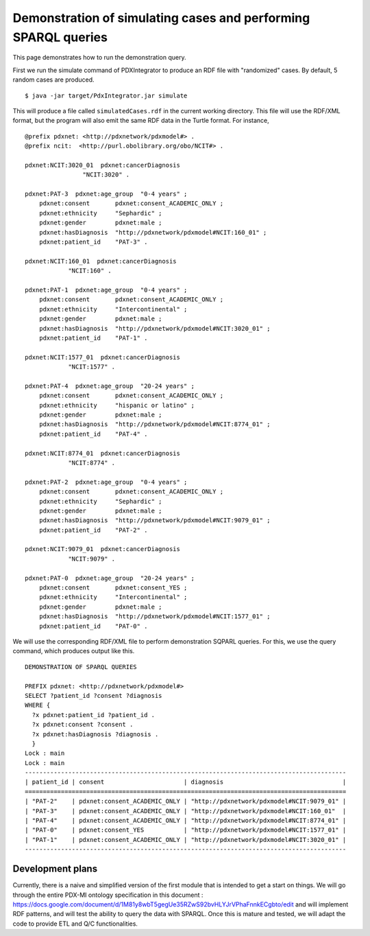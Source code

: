 Demonstration of simulating cases and performing SPARQL queries
===============================================================

This page demonstrates how to run the demonstration query.

First we run the simulate command of PDXIntegrator to produce an RDF file with
"randomized" cases. By default, 5 random cases are produced. ::

    $ java -jar target/PdxIntegrator.jar simulate

This will produce a file called ``simulatedCases.rdf`` in the current working directory.
This file will use the RDF/XML format, but the program will also emit the same RDF data
in the Turtle format. For instance,  ::

    @prefix pdxnet: <http://pdxnetwork/pdxmodel#> .
    @prefix ncit:  <http://purl.obolibrary.org/obo/NCIT#> .

    pdxnet:NCIT:3020_01  pdxnet:cancerDiagnosis
                    "NCIT:3020" .

    pdxnet:PAT-3  pdxnet:age_group  "0-4 years" ;
        pdxnet:consent       pdxnet:consent_ACADEMIC_ONLY ;
        pdxnet:ethnicity     "Sephardic" ;
        pdxnet:gender        pdxnet:male ;
        pdxnet:hasDiagnosis  "http://pdxnetwork/pdxmodel#NCIT:160_01" ;
        pdxnet:patient_id    "PAT-3" .

    pdxnet:NCIT:160_01  pdxnet:cancerDiagnosis
                "NCIT:160" .

    pdxnet:PAT-1  pdxnet:age_group  "0-4 years" ;
        pdxnet:consent       pdxnet:consent_ACADEMIC_ONLY ;
        pdxnet:ethnicity     "Intercontinental" ;
        pdxnet:gender        pdxnet:male ;
        pdxnet:hasDiagnosis  "http://pdxnetwork/pdxmodel#NCIT:3020_01" ;
        pdxnet:patient_id    "PAT-1" .

    pdxnet:NCIT:1577_01  pdxnet:cancerDiagnosis
                "NCIT:1577" .

    pdxnet:PAT-4  pdxnet:age_group  "20-24 years" ;
        pdxnet:consent       pdxnet:consent_ACADEMIC_ONLY ;
        pdxnet:ethnicity     "hispanic or latino" ;
        pdxnet:gender        pdxnet:male ;
        pdxnet:hasDiagnosis  "http://pdxnetwork/pdxmodel#NCIT:8774_01" ;
        pdxnet:patient_id    "PAT-4" .

    pdxnet:NCIT:8774_01  pdxnet:cancerDiagnosis
                "NCIT:8774" .

    pdxnet:PAT-2  pdxnet:age_group  "0-4 years" ;
        pdxnet:consent       pdxnet:consent_ACADEMIC_ONLY ;
        pdxnet:ethnicity     "Sephardic" ;
        pdxnet:gender        pdxnet:male ;
        pdxnet:hasDiagnosis  "http://pdxnetwork/pdxmodel#NCIT:9079_01" ;
        pdxnet:patient_id    "PAT-2" .

    pdxnet:NCIT:9079_01  pdxnet:cancerDiagnosis
                "NCIT:9079" .

    pdxnet:PAT-0  pdxnet:age_group  "20-24 years" ;
        pdxnet:consent       pdxnet:consent_YES ;
        pdxnet:ethnicity     "Intercontinental" ;
        pdxnet:gender        pdxnet:male ;
        pdxnet:hasDiagnosis  "http://pdxnetwork/pdxmodel#NCIT:1577_01" ;
        pdxnet:patient_id    "PAT-0" .

We will use the corresponding RDF/XML file to perform demonstration SQPARL queries. For this, we
use the query command, which produces output like this. ::

    DEMONSTRATION OF SPARQL QUERIES

    PREFIX pdxnet: <http://pdxnetwork/pdxmodel#>
    SELECT ?patient_id ?consent ?diagnosis
    WHERE {
      ?x pdxnet:patient_id ?patient_id .
      ?x pdxnet:consent ?consent .
      ?x pdxnet:hasDiagnosis ?diagnosis .
      }
    Lock : main
    Lock : main
    -----------------------------------------------------------------------------------------
    | patient_id | consent                      | diagnosis                                 |
    =========================================================================================
    | "PAT-2"    | pdxnet:consent_ACADEMIC_ONLY | "http://pdxnetwork/pdxmodel#NCIT:9079_01" |
    | "PAT-3"    | pdxnet:consent_ACADEMIC_ONLY | "http://pdxnetwork/pdxmodel#NCIT:160_01"  |
    | "PAT-4"    | pdxnet:consent_ACADEMIC_ONLY | "http://pdxnetwork/pdxmodel#NCIT:8774_01" |
    | "PAT-0"    | pdxnet:consent_YES           | "http://pdxnetwork/pdxmodel#NCIT:1577_01" |
    | "PAT-1"    | pdxnet:consent_ACADEMIC_ONLY | "http://pdxnetwork/pdxmodel#NCIT:3020_01" |
    -----------------------------------------------------------------------------------------

Development plans
~~~~~~~~~~~~~~~~~
Currently, there is a naive and simplified version of the first module that is intended to
get a start on things. We will go through the entire PDX-MI ontology specification in this
document :
https://docs.google.com/document/d/1M81y8wbT5gegUe35RZwS92bvHLYJrVPhaFnnkECgbto/edit
and will implement RDF patterns, and will test the ability to query the data with SPARQL. Once this
is mature and tested, we will adapt the code to provide ETL and Q/C functionalities.